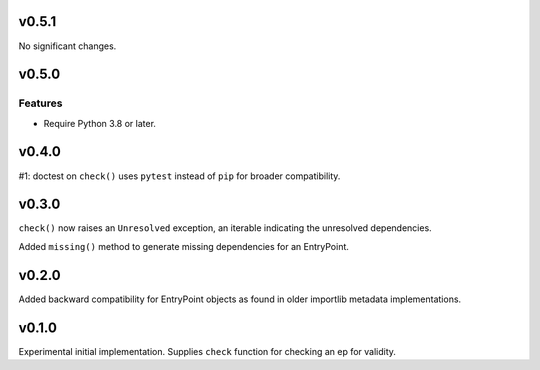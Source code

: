 v0.5.1
======

No significant changes.


v0.5.0
======

Features
--------

- Require Python 3.8 or later.


v0.4.0
======

#1: doctest on ``check()`` uses ``pytest`` instead of ``pip`` for
broader compatibility.

v0.3.0
======

``check()`` now raises an ``Unresolved`` exception, an iterable
indicating the unresolved dependencies.

Added ``missing()`` method to generate missing dependencies for
an EntryPoint.

v0.2.0
======

Added backward compatibility for EntryPoint objects as found in
older importlib metadata implementations.

v0.1.0
======

Experimental initial implementation. Supplies ``check`` function
for checking an ep for validity.
